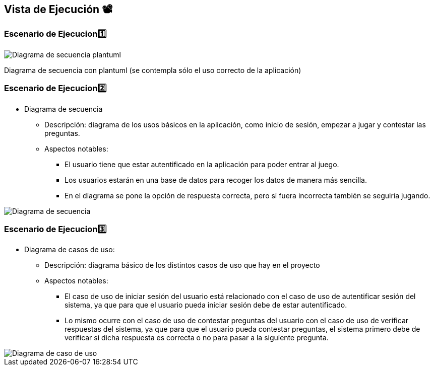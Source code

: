 ifndef::imagesdir[:imagesdir: ../images]

[[section-runtime-view]]
== Vista de Ejecución 📽️


=== Escenario de Ejecucion1️⃣

[plantuml,"Sequence diagram",png]

image::Diagrama de secuencia plantuml.png["Diagrama de secuencia plantuml"]

Diagrama de secuencia con plantuml (se contempla sólo el uso correcto de la aplicación)


=== Escenario de Ejecucion2️⃣

*** Diagrama de secuencia                                   
    ** Descripción: diagrama de los usos básicos en la aplicación, como inicio de sesión, empezar a jugar y contestar las preguntas.
    ** Aspectos notables:                                    
        * El usuario tiene que estar autentificado en la aplicación para poder entrar al juego.                                        
        * Los usuarios estarán en una base de datos para recoger los datos de manera más sencilla.                                     
        * En el diagrama se pone la opción de respuesta correcta, pero si fuera incorrecta también se seguiría jugando.                

image::Digrama de secuencia Juego de preguntas.jpg["Diagrama de secuencia"]

=== Escenario de Ejecucion3️⃣

*** Diagrama de casos de uso: 
    ** Descripción: diagrama básico de los distintos casos de uso que hay en el proyecto
    ** Aspectos notables:                   
        * El caso de uso de iniciar sesión del usuario está relacionado con el caso de uso de autentificar sesión del sistema, ya que para que el usuario pueda iniciar sesión debe de estar autentificado.
        * Lo mismo ocurre con el caso de uso de contestar preguntas del usuario con el caso de uso de verificar respuestas del sistema, ya que para que el usuario pueda contestar preguntas, el sistema primero debe de verificar si dicha respuesta es correcta o no para pasar a la siguiente pregunta.                                                          

image::Diagrama de casos de uso para el juego de palabras.jpg["Diagrama de caso de uso"]
